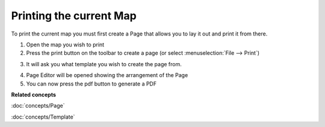 Printing the current Map
########################

To print the current map you must first create a Page that allows you to lay it out and print it
from there.

#. Open the map you wish to print
#. Press the print button |image0| on the toolbar to create a page (or select :menuselection:`File --> Print`)
#. It will ask you what template you wish to create the page from.
    |image1|
#. Page Editor will be opened showing the arrangement of the Page
#. You can now press the pdf button |image2| to generate a PDF

**Related concepts**

:doc:`concepts/Page`

:doc:`concepts/Template`


.. |image0| image:: /images/printing_the_current_map/page.jpg
.. |image1| image:: /images/printing_the_current_map/templates.jpg
.. |image2| image:: /images/printing_the_current_map/pdf.png

